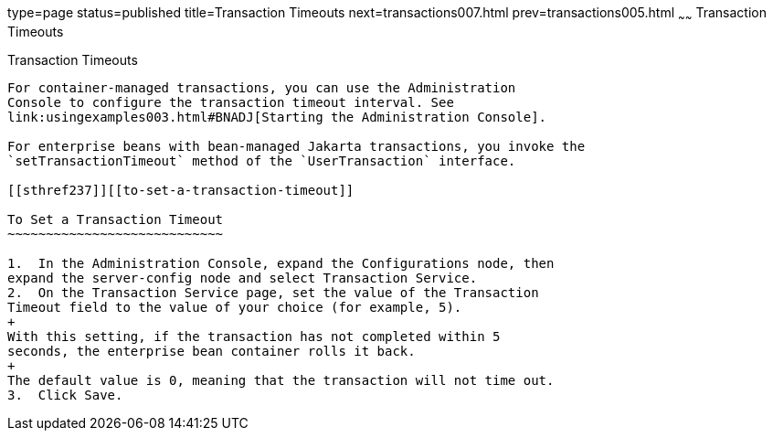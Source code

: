 type=page
status=published
title=Transaction Timeouts
next=transactions007.html
prev=transactions005.html
~~~~~~
Transaction Timeouts
====================

[[BNCJC]][[transaction-timeouts]]

Transaction Timeouts
--------------------

For container-managed transactions, you can use the Administration
Console to configure the transaction timeout interval. See
link:usingexamples003.html#BNADJ[Starting the Administration Console].

For enterprise beans with bean-managed Jakarta transactions, you invoke the
`setTransactionTimeout` method of the `UserTransaction` interface.

[[sthref237]][[to-set-a-transaction-timeout]]

To Set a Transaction Timeout
~~~~~~~~~~~~~~~~~~~~~~~~~~~~

1.  In the Administration Console, expand the Configurations node, then
expand the server-config node and select Transaction Service.
2.  On the Transaction Service page, set the value of the Transaction
Timeout field to the value of your choice (for example, 5).
+
With this setting, if the transaction has not completed within 5
seconds, the enterprise bean container rolls it back.
+
The default value is 0, meaning that the transaction will not time out.
3.  Click Save.


